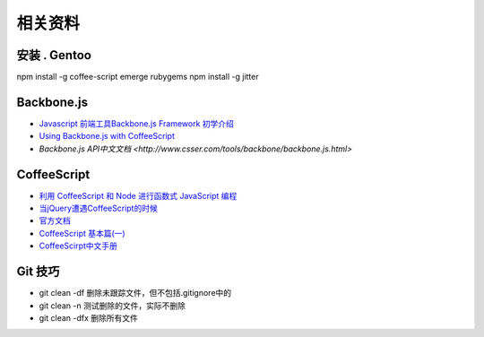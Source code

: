 相关资料
==============================


安装 . Gentoo
~~~~~~~~~~~~~~~~~~~~~~~~~~~~~~
npm install -g coffee-script
emerge rubygems
npm install -g jitter
 

Backbone.js
~~~~~~~~~~~~~~~~~~~~~~~~~~~~~~

* `Javascript 前端工具Backbone.js Framework 初学介绍 <http://blog.wu-boy.com/2012/04/backbonejs-framework-tutorial-example-1/>`_
* `Using Backbone.js with CoffeeScript <http://spin.atomicobject.com/2011/05/06/using-backbone-js-with-coffeescript/>`_
* `Backbone.js API中文文档 <http://www.csser.com/tools/backbone/backbone.js.html>` 

CoffeeScript
~~~~~~~~~~~~~~~~~~~~~~~~~~~~~~

* `利用 CoffeeScript 和 Node 进行函数式 JavaScript 编程 <http://www.ibm.com/developerworks/cn/java/j-coffeescript/>`_
* `当jQuery遭遇CoffeeScript的时候  <http://www.cnblogs.com/filod/archive/2011/09/17/2179578.html>`_
* `官方文档  <http://jashkenas.github.com/coffee-script/>`_
* `CoffeeScript 基本篇(一) <http://blog.eddie.com.tw/2011/08/03/coffeescript-basic-part-1/>`_
* `CoffeeScirpt中文手册 <http://island205.github.com/tlboc/>`_

Git 技巧
~~~~~~~~~~~~~~~~~~~~~~~~~~~~

* git clean -df   删除未跟踪文件，但不包括.gitignore中的
* git clean -n    测试删除的文件，实际不删除
* git clean -dfx  删除所有文件

